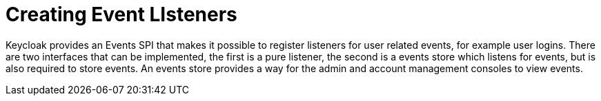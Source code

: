 = Creating Event LIsteners

Keycloak provides an Events SPI that makes it possible to register listeners for user related events, for example user logins.
There are two interfaces that can be implemented, the first is a pure listener, the second is a events store which listens for events, but is also required to store events.
An events store provides a way for the admin and account management consoles to view events. 

